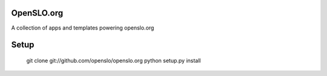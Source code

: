 OpenSLO.org
===========

A collection of apps and templates powering openslo.org

Setup
=====

    git clone git://github.com/openslo/openslo.org
    python setup.py install
